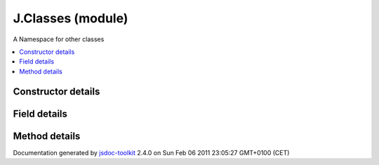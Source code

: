 

===============================================
J.Classes (module)
===============================================
A Namespace for other classes

.. contents::
   :local:

.. module:: J.Classes


.. ============================== class summary ==========================
  



  A Namespace for other classes

.. ============================== properties summary =====================



.. ============================== methods summary ========================



.. ============================== events summary ========================


      

.. ============================== constructor details ====================

Constructor details
===================

      
        
        

..        J.Classes()
        
        .. container:: description

            
            
            
        
            


          
          
          
          
          
          
          

      

.. ============================== field details ==========================

Field details
=============

      

.. ============================== method details =========================

Method details
==============

..
      
      
.. ============================== event details =========================



.. container:: footer

   Documentation generated by jsdoc-toolkit_  2.4.0 on Sun Feb 06 2011 23:05:27 GMT+0100 (CET)

.. _jsdoc-toolkit: http://code.google.com/p/jsdoc-toolkit/




.. vim: set ft=rst :
